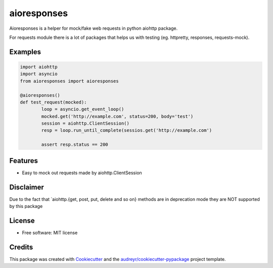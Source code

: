 ===============================
aioresponses
===============================

.. image:: https://img.shields.io/travis/pnuckowski/aioresponses.svg
        :target: https://travis-ci.org/pnuckowski/aioresponses

.. image:: https://coveralls.io/repos/github/pnuckowski/aioresponses/badge.svg?branch=master
        :target: https://coveralls.io/github/pnuckowski/aioresponses?branch=master

.. image:: https://landscape.io/github/pnuckowski/aioresponses/master/landscape.svg?style=flat
        :target: https://landscape.io/github/pnuckowski/aioresponses/master
        :alt: Code Health

.. image:: https://pyup.io/repos/github/pnuckowski/aioresponses/shield.svg
        :target: https://pyup.io/repos/github/pnuckowski/aioresponses/
        :alt: Updates

.. image:: https://readthedocs.org/projects/aioresponses/badge/?version=latest
        :target: https://aioresponses.readthedocs.io/en/latest/?badge=latest
        :alt: Documentation Status



Aioresponses is a helper for mock/fake web requests in python aiohttp package.

For requests module there is a lot of packages that helps us with testing (eg. httpretty, responses, requests-mock).

Examples
--------
.. code:: python

        import aiohttp
        import asyncio
        from aioresponses import aioresponses

        @aioresponses()
        def test_request(mocked):
                loop = asyncio.get_event_loop()
                mocked.get('http://example.com', status=200, body='test')
                session = aiohttp.ClientSession()
                resp = loop.run_until_complete(sessios.get('http://example.com')

                assert resp.status == 200



Features
--------
* Easy to mock out requests made by aiohttp.ClientSession

Disclaimer
----------
Due to the fact that `aiohttp.{get, post, put, delete and so on} methods are in deprecation mode they are NOT supported by this package


License
-------
* Free software: MIT license

Credits
---------

This package was created with Cookiecutter_ and the `audreyr/cookiecutter-pypackage`_ project template.

.. _Cookiecutter: https://github.com/audreyr/cookiecutter
.. _`audreyr/cookiecutter-pypackage`: https://github.com/audreyr/cookiecutter-pypackage

